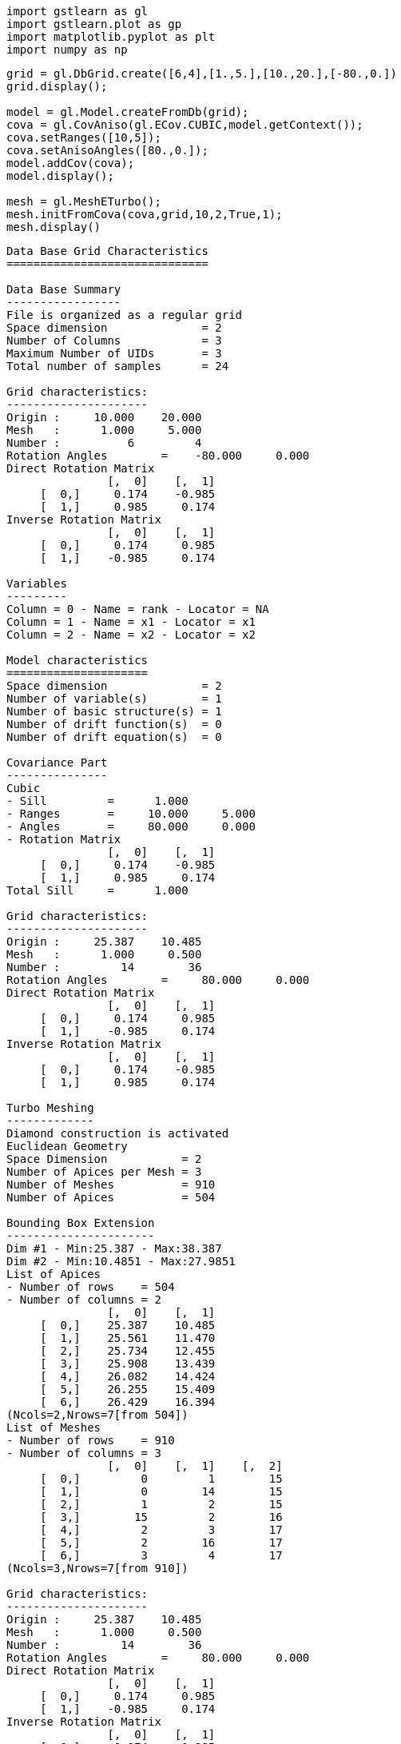 [source, ipython3]
----
import gstlearn as gl
import gstlearn.plot as gp
import matplotlib.pyplot as plt
import numpy as np
----

[source, ipython3]
----
grid = gl.DbGrid.create([6,4],[1.,5.],[10.,20.],[-80.,0.])
grid.display();

model = gl.Model.createFromDb(grid);
cova = gl.CovAniso(gl.ECov.CUBIC,model.getContext());
cova.setRanges([10,5]);
cova.setAnisoAngles([80.,0.]);
model.addCov(cova);
model.display();

mesh = gl.MeshETurbo();
mesh.initFromCova(cova,grid,10,2,True,1);
mesh.display()
----


----

Data Base Grid Characteristics
==============================

Data Base Summary
-----------------
File is organized as a regular grid
Space dimension              = 2
Number of Columns            = 3
Maximum Number of UIDs       = 3
Total number of samples      = 24

Grid characteristics:
---------------------
Origin :     10.000    20.000
Mesh   :      1.000     5.000
Number :          6         4
Rotation Angles        =    -80.000     0.000
Direct Rotation Matrix
               [,  0]    [,  1]
     [  0,]     0.174    -0.985
     [  1,]     0.985     0.174
Inverse Rotation Matrix
               [,  0]    [,  1]
     [  0,]     0.174     0.985
     [  1,]    -0.985     0.174

Variables
---------
Column = 0 - Name = rank - Locator = NA
Column = 1 - Name = x1 - Locator = x1
Column = 2 - Name = x2 - Locator = x2
 
Model characteristics
=====================
Space dimension              = 2
Number of variable(s)        = 1
Number of basic structure(s) = 1
Number of drift function(s)  = 0
Number of drift equation(s)  = 0

Covariance Part
---------------
Cubic
- Sill         =      1.000
- Ranges       =     10.000     5.000
- Angles       =     80.000     0.000
- Rotation Matrix
               [,  0]    [,  1]
     [  0,]     0.174    -0.985
     [  1,]     0.985     0.174
Total Sill     =      1.000
 
Grid characteristics:
---------------------
Origin :     25.387    10.485
Mesh   :      1.000     0.500
Number :         14        36
Rotation Angles        =     80.000     0.000
Direct Rotation Matrix
               [,  0]    [,  1]
     [  0,]     0.174     0.985
     [  1,]    -0.985     0.174
Inverse Rotation Matrix
               [,  0]    [,  1]
     [  0,]     0.174    -0.985
     [  1,]     0.985     0.174
 
Turbo Meshing
-------------
Diamond construction is activated
Euclidean Geometry
Space Dimension           = 2
Number of Apices per Mesh = 3
Number of Meshes          = 910
Number of Apices          = 504

Bounding Box Extension
----------------------
Dim #1 - Min:25.387 - Max:38.387
Dim #2 - Min:10.4851 - Max:27.9851
List of Apices
- Number of rows    = 504
- Number of columns = 2
               [,  0]    [,  1]
     [  0,]    25.387    10.485
     [  1,]    25.561    11.470
     [  2,]    25.734    12.455
     [  3,]    25.908    13.439
     [  4,]    26.082    14.424
     [  5,]    26.255    15.409
     [  6,]    26.429    16.394
(Ncols=2,Nrows=7[from 504])
List of Meshes
- Number of rows    = 910
- Number of columns = 3
               [,  0]    [,  1]    [,  2]
     [  0,]         0         1        15
     [  1,]         0        14        15
     [  2,]         1         2        15
     [  3,]        15         2        16
     [  4,]         2         3        17
     [  5,]         2        16        17
     [  6,]         3         4        17
(Ncols=3,Nrows=7[from 910])
 
Grid characteristics:
---------------------
Origin :     25.387    10.485
Mesh   :      1.000     0.500
Number :         14        36
Rotation Angles        =     80.000     0.000
Direct Rotation Matrix
               [,  0]    [,  1]
     [  0,]     0.174     0.985
     [  1,]    -0.985     0.174
Inverse Rotation Matrix
               [,  0]    [,  1]
     [  0,]     0.174    -0.985
     [  1,]     0.985     0.174
 
Turbo Meshing
-------------
Diamond construction is activated
Euclidean Geometry
Space Dimension           = 2
Number of Apices per Mesh = 3
Number of Meshes          = 910
Number of Apices          = 504

Bounding Box Extension
----------------------
Dim #1 - Min:25.387 - Max:38.387
Dim #2 - Min:10.4851 - Max:27.9851
List of Apices
- Number of rows    = 504
- Number of columns = 2
               [,  0]    [,  1]
     [  0,]    25.387    10.485
     [  1,]    25.561    11.470
     [  2,]    25.734    12.455
     [  3,]    25.908    13.439
     [  4,]    26.082    14.424
     [  5,]    26.255    15.409
     [  6,]    26.429    16.394
(Ncols=2,Nrows=7[from 504])
List of Meshes
- Number of rows    = 910
- Number of columns = 3
               [,  0]    [,  1]    [,  2]
     [  0,]         0         1        15
     [  1,]         0        14        15
     [  2,]         1         2        15
     [  3,]        15         2        16
     [  4,]         2         3        17
     [  5,]         2        16        17
     [  6,]         3         4        17
(Ncols=3,Nrows=7[from 910])
 ----

[source, ipython3]
----
x=mesh.getCoordinates(0)
y=mesh.getCoordinates(1)
dbP = gl.Db()
dbP['x']=np.array(x)
dbP['y']=np.array(y)
dbP.setLocators(['x','y'],gl.ELoc.X)

ax = gp.mesh(mesh, flagEdge=True, figsize=[10,10]) # Mesh
ax = gp.grid(grid, ax=ax) # Initial grid
----


----
![png](/home/drenard/project_gstlearn/gstlearn/build/tests/ipynb/Release/output/Meshing_2_0.png)
----

[source, ipython3]
----

----
